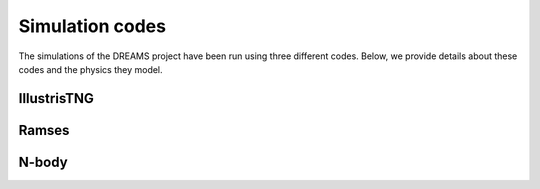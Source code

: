 .. _codes:

Simulation codes
================

The simulations of the DREAMS project have been run using three different codes. Below, we provide details about these codes and the physics they model.

IllustrisTNG
~~~~~~~~~~~~

Ramses
~~~~~~

N-body
~~~~~~
